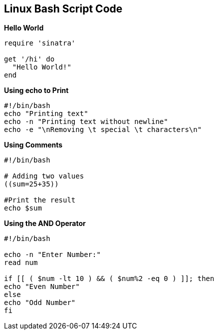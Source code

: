 == Linux Bash Script Code

.*Hello World*
[source,shell]
----
require 'sinatra'

get '/hi' do
  "Hello World!"
end
----

.*Using echo to Print*
[source,shell]
----
#!/bin/bash
echo "Printing text"
echo -n "Printing text without newline"
echo -e "\nRemoving \t special \t characters\n"
----

.*Using Comments*
[source,shell]
----
#!/bin/bash

# Adding two values
((sum=25+35))

#Print the result
echo $sum
----


.*Using the AND Operator*
[source,shell]
----
#!/bin/bash

echo -n "Enter Number:"
read num

if [[ ( $num -lt 10 ) && ( $num%2 -eq 0 ) ]]; then
echo "Even Number"
else
echo "Odd Number"
fi
----
